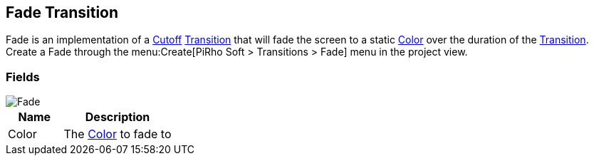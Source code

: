 [#manual/fade-transition]

## Fade Transition

Fade is an implementation of a <<manual/cutoff.html,Cutoff>> <<manual/transition.html,Transition>> that will fade the screen to a static https://docs.unity3d.com/ScriptReference/Color.html[Color^] over the duration of the <<manual/transition.html,Transition>>. Create a Fade through the menu:Create[PiRho Soft > Transitions > Fade] menu in the project view.

### Fields

image::fade-transition.png[Fade]

[cols="1,2"]
|===
| Name	| Description

| Color	| The https://docs.unity3d.com/ScriptReference/Color.html[Color^] to fade to
|===

ifdef::backend-multipage_html5[]
<<reference/fade-transition.html,Reference>>
endif::[]